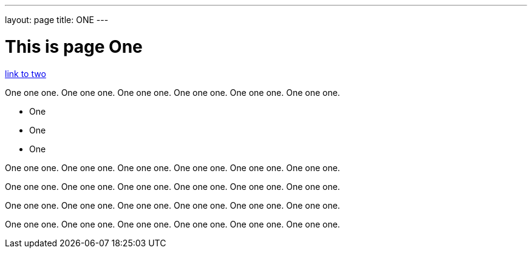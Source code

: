 ---
layout: page
title: ONE
---

= This is page One

link:two.adoc[link to two]

One one one. One one one. One one one. One one one. One one one. One one one. 

* One
* One
* One

One one one. One one one. One one one. One one one. One one one. One one one. 

One one one. One one one. One one one. One one one. One one one. One one one. 

One one one. One one one. One one one. One one one. One one one. One one one. 

One one one. One one one. One one one. One one one. One one one. One one one. 


